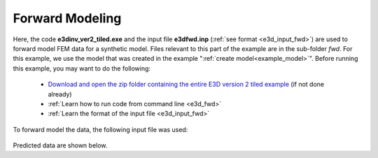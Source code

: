 .. _example_fwd:

Forward Modeling
================

Here, the code **e3dinv_ver2_tiled.exe** and the input file **e3dfwd.inp** (:ref:`see format <e3d_input_fwd>`) are used to forward model FEM data for a synthetic model. Files relevant to this part of the example are in the sub-folder *fwd*. For this example, we use the model that was created in the example ":ref:`create model<example_model>`". Before running this example, you may want to do the following:

	- `Download and open the zip folder containing the entire E3D version 2 tiled example <https://github.com/ubcgif/E3D/raw/e3dinv_ver2_tiled/assets/E3D_manual_ver2_tiled.zip>`__ (if not done already)
	- :ref:`Learn how to run code from command line <e3d_fwd>`
	- :ref:`Learn the format of the input file <e3d_input_fwd>`

To forward model the data, the following input file was used:

.. figure:: ../inputfiles/images/create_fwd_input.png
     :align: center
     :width: 700


Predicted data are shown below.

.. .. figure:: images/fwd2.png
..      :align: center
..      :width: 700



